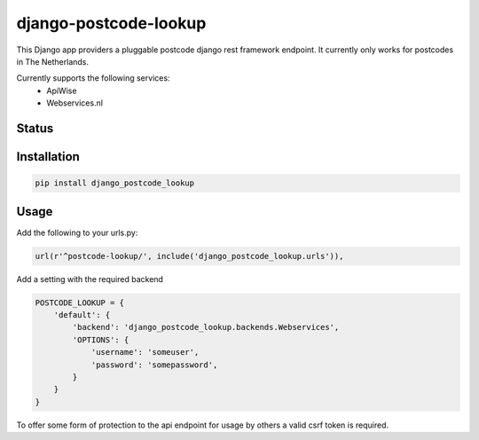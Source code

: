 ======================
django-postcode-lookup
======================

This Django app providers a pluggable postcode django rest framework endpoint. It currently only works
for postcodes in The Netherlands.

Currently supports the following services:
 - ApiWise
 - Webservices.nl


Status
======
.. image:: https://travis-ci.org/LabD/django-postcode-lookup.svg?branch=master
    :target: https://travis-ci.org/LabD/django-postcode-lookup

.. image:: http://codecov.io/github/LabD/django-postcode-lookup/coverage.svg?branch=master 
    :target: http://codecov.io/github/LabD/django-postcode-lookup?branch=master
    
.. image:: https://img.shields.io/pypi/v/django-postcode-lookup.svg
    :target: https://pypi.python.org/pypi/django-postcode-lookup/

Installation
============

.. code-block:: shell

   pip install django_postcode_lookup
   
Usage
=====

Add the following to your urls.py:


.. code-block:: python

    url(r'^postcode-lookup/', include('django_postcode_lookup.urls')),


Add a setting with the required backend

.. code-block:: python

    POSTCODE_LOOKUP = {
        'default': {
            'backend': 'django_postcode_lookup.backends.Webservices',
            'OPTIONS': {
                'username': 'someuser',
                'password': 'somepassword',
            }
        }
    }


To offer some form of protection to the api endpoint for usage by others a 
valid csrf token is required.
